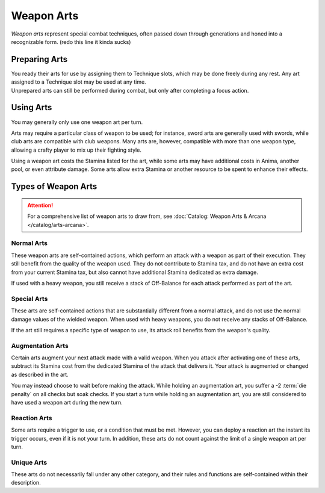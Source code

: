 ***********
Weapon Arts
***********
*Weapon arts* represent special combat techniques, often passed down through generations and honed into a recognizable form. (redo this line it kinda sucks)

Preparing Arts
==============
| You ready their arts for use by assigning them to Technique slots, which may be done freely during any rest. Any art assigned to a Technique slot may be used at any time.
| Unprepared arts can still be performed during combat, but only after completing a focus action.

Using Arts
==========
You may generally only use one weapon art per turn.

Arts may require a particular class of weapon to be used; for instance, sword arts are generally used with swords, while club arts are compatible with club weapons. Many arts are, however, compatible with more than one weapon type, allowing a crafty player to mix up their fighting style.

Using a weapon art costs the Stamina listed for the art, while some arts may have additional costs in Anima, another pool, or even attribute damage. Some arts allow extra Stamina or another resource to be spent to enhance their effects.

Types of Weapon Arts
====================

.. attention::
  For a comprehensive list of weapon arts to draw from, see :doc:`Catalog: Weapon Arts & Arcana </catalog/arts-arcana>`.

Normal Arts
-----------
These weapon arts are self-contained actions, which perform an attack with a weapon as part of their execution. They still benefit from the quality of the weapon used. They do not contribute to Stamina tax, and do not have an extra cost from your current Stamina tax, but also cannot have additional Stamina dedicated as extra damage.

If used with a heavy weapon, you still receive a stack of Off-Balance for each attack performed as part of the art.

Special Arts
------------
These arts are self-contained actions that are substantially different from a normal attack, and do not use the normal damage values of the wielded weapon. When used with heavy weapons, you do not receive any stacks of Off-Balance.

If the art still requires a specific type of weapon to use, its attack roll benefits from the weapon's quality.

Augmentation Arts
-----------------
Certain arts augment your next attack made with a valid weapon. When you attack after activating one of these arts, subtract its Stamina cost from the dedicated Stamina of the attack that delivers it. Your attack is augmented or changed as described in the art.

You may instead choose to wait before making the attack. While holding an augmentation art, you suffer a -2 :term:`die penalty` on all checks but soak checks. If you start a turn while holding an augmentation art, you are still considered to have used a weapon art during the new turn.

Reaction Arts
-------------
Some arts require a trigger to use, or a condition that must be met. However, you can deploy a reaction art the instant its trigger occurs, even if it is not your turn. In addition, these arts do not count against the limit of a single weapon art per turn.

Unique Arts
-----------
These arts do not necessarily fall under any other category, and their rules and functions are self-contained within their description.

